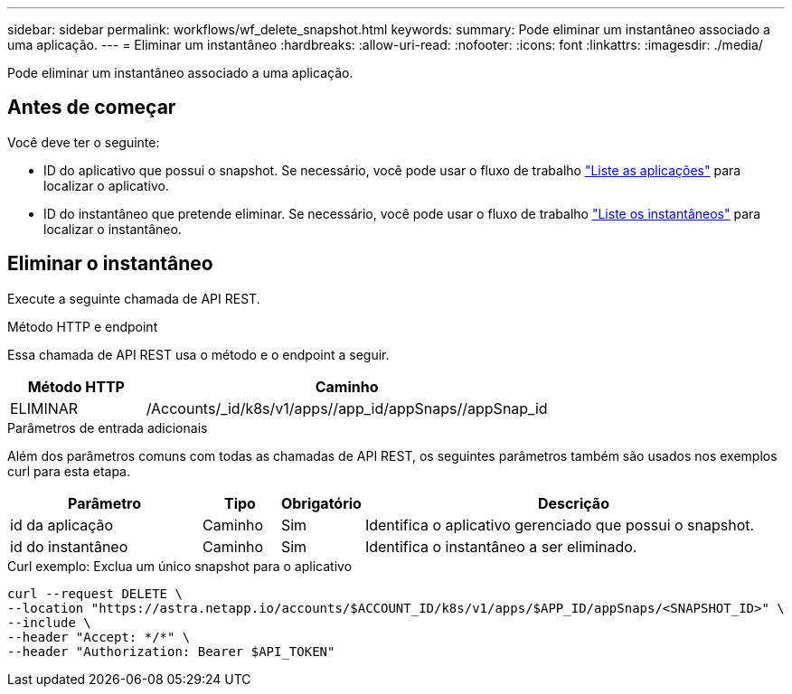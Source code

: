 ---
sidebar: sidebar 
permalink: workflows/wf_delete_snapshot.html 
keywords:  
summary: Pode eliminar um instantâneo associado a uma aplicação. 
---
= Eliminar um instantâneo
:hardbreaks:
:allow-uri-read: 
:nofooter: 
:icons: font
:linkattrs: 
:imagesdir: ./media/


[role="lead"]
Pode eliminar um instantâneo associado a uma aplicação.



== Antes de começar

Você deve ter o seguinte:

* ID do aplicativo que possui o snapshot. Se necessário, você pode usar o fluxo de trabalho link:wf_list_man_apps.html["Liste as aplicações"] para localizar o aplicativo.
* ID do instantâneo que pretende eliminar. Se necessário, você pode usar o fluxo de trabalho link:wf_list_snapshots.html["Liste os instantâneos"] para localizar o instantâneo.




== Eliminar o instantâneo

Execute a seguinte chamada de API REST.

.Método HTTP e endpoint
Essa chamada de API REST usa o método e o endpoint a seguir.

[cols="25,75"]
|===
| Método HTTP | Caminho 


| ELIMINAR | /Accounts/_id/k8s/v1/apps//app_id/appSnaps//appSnap_id 
|===
.Parâmetros de entrada adicionais
Além dos parâmetros comuns com todas as chamadas de API REST, os seguintes parâmetros também são usados nos exemplos curl para esta etapa.

[cols="25,10,10,55"]
|===
| Parâmetro | Tipo | Obrigatório | Descrição 


| id da aplicação | Caminho | Sim | Identifica o aplicativo gerenciado que possui o snapshot. 


| id do instantâneo | Caminho | Sim | Identifica o instantâneo a ser eliminado. 
|===
.Curl exemplo: Exclua um único snapshot para o aplicativo
[source, curl]
----
curl --request DELETE \
--location "https://astra.netapp.io/accounts/$ACCOUNT_ID/k8s/v1/apps/$APP_ID/appSnaps/<SNAPSHOT_ID>" \
--include \
--header "Accept: */*" \
--header "Authorization: Bearer $API_TOKEN"
----